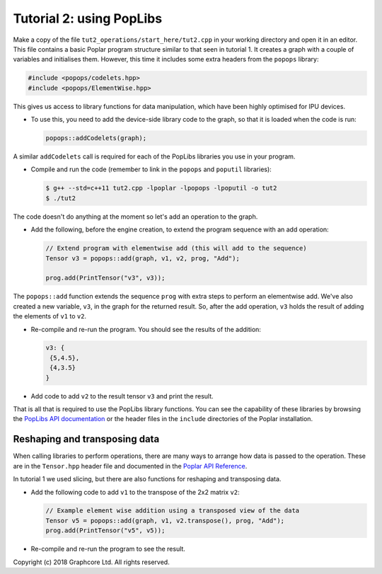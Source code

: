 Tutorial 2: using PopLibs
-------------------------

Make a copy of the file ``tut2_operations/start_here/tut2.cpp`` in your working
directory and open it in an editor. This file contains a basic Poplar program
structure similar to that seen in tutorial 1. It creates a graph with a couple
of variables and initialises them. However, this time it includes some extra
headers from the ``popops`` library:

.. code-block:: c++

  #include <popops/codelets.hpp>
  #include <popops/ElementWise.hpp>

This gives us access to library functions for data manipulation, which have been
highly optimised for IPU devices.

* To use this, you need to add the device-side library code to the graph, so
  that it is loaded when the code is run:

  .. code-block:: c++

    popops::addCodelets(graph);

A similar ``addCodelets`` call is required for each of the PopLibs libraries you
use in your program.

* Compile and run the code (remember to link in the ``popops`` and ``poputil`` libraries):

  .. code-block:: bash

    $ g++ --std=c++11 tut2.cpp -lpoplar -lpopops -lpoputil -o tut2
    $ ./tut2

The code doesn't do anything at the moment so let's add an operation to
the graph.

* Add the following, before the engine creation, to extend the program
  sequence with an add operation:

  .. code-block:: c++

    // Extend program with elementwise add (this will add to the sequence)
    Tensor v3 = popops::add(graph, v1, v2, prog, "Add");

    prog.add(PrintTensor("v3", v3));

The ``popops::add`` function extends the sequence ``prog`` with extra steps to
perform an elementwise add. We've also created a new variable, ``v3``, in the
graph for the returned result. So, after the add operation, ``v3`` holds the
result of adding the elements of ``v1`` to ``v2``.

* Re-compile and re-run the program. You should see the results of the
  addition:

  .. code-block:: console

    v3: {
     {5,4.5},
     {4,3.5}
    }

* Add code to add ``v2`` to the result tensor ``v3`` and print the
  result.

That is all that is required to use the PopLibs library functions. You can see
the capability of these libraries by browsing the `PopLibs API documentation
<https://docs.graphcore.ai/projects/poplar-api/en/latest/poplibs_api.html>`_
or the header files in the ``include`` directories of the Poplar installation.

Reshaping and transposing data
..............................

When calling libraries to perform operations, there are many ways to
arrange how data is passed to the operation. These are in the ``Tensor.hpp`` header
file and documented in the `Poplar API Reference
<https://docs.graphcore.ai/projects/poplar-api/en/latest/poplar_api.html#poplar-tensor-hpp>`_.

In tutorial 1 we used slicing, but there are also functions for reshaping and
transposing data.

* Add the following code to add ``v1`` to the transpose of the 2x2 matrix ``v2``:

  .. code-block:: c++

    // Example element wise addition using a transposed view of the data
    Tensor v5 = popops::add(graph, v1, v2.transpose(), prog, "Add");
    prog.add(PrintTensor("v5", v5));

* Re-compile and re-run the program to see the result.

Copyright (c) 2018 Graphcore Ltd. All rights reserved.

